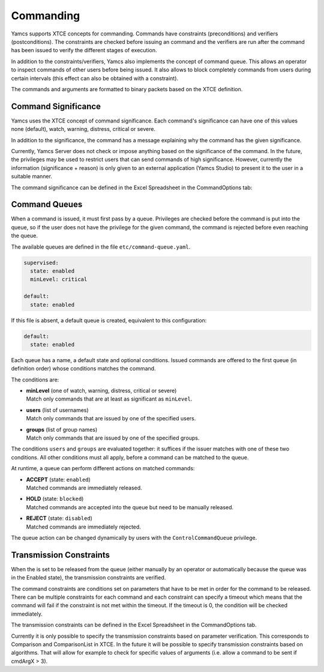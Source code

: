 Commanding
==========

Yamcs supports XTCE concepts for commanding. Commands have constraints (preconditions) and verifiers (postconditions). The constraints are checked before issuing an command and the verifiers are run after the command has been issued to verify the different stages of execution.

In addition to the constraints/verifiers, Yamcs also implements the concept of command queue. This allows an operator to inspect commands of other users before being issued. It also allows to block completely commands from users during certain intervals (this effect can also be obtained with a constraint).

The commands and arguments are formatted to binary packets based on the XTCE definition.


Command Significance
--------------------

Yamcs uses the XTCE concept of command significance. Each command's significance can have one of this values none (default), watch, warning, distress, critical or severe.

In addition to the significance, the command has a message explaining why the command has the given significance.

Currently, Yamcs Server does not check or impose anything based on the significance of the command. In the future, the privileges may be used to restrict users that can send commands of high significance. However, currently the information (significance + reason) is only given to an external application (Yamcs Studio) to present it to the user in a suitable manner.

The command significance can be defined in the Excel Spreadsheet in the CommandOptions tab:

.. image:: _images/significance.png
    :alt: Significance
    :align: center


Command Queues
--------------

When a command is issued, it must first pass by a queue. Privileges are checked before the command is put into the queue, so if the user does not have the privilege for the given command, the command is rejected before even reaching the queue.

The available queues are defined in the file ``etc/command-queue.yaml``.

.. code-block:: yaml

    supervised:
      state: enabled
      minLevel: critical

    default:
      state: enabled

If this file is absent, a default queue is created, equivalent to this configuration:

.. code-block:: yaml

    default:
      state: enabled

Each queue has a name, a default state and optional conditions. Issued commands are offered to the first queue (in definition order) whose conditions matches the command.

The conditions are:

* | **minLevel** (one of watch, warning, distress, critical or severe)
  | Match only commands that are at least as significant as ``minLevel``.

* | **users** (list of usernames)
  | Match only commands that are issued by one of the specified users.

* | **groups** (list of group names)
  | Match only commands that are issued by one of the specified groups.

The conditions ``users`` and ``groups`` are evaluated together: it suffices if the issuer matches with one of these two conditions. All other conditions must all apply, before a command can be matched to the queue.

At runtime, a queue can perform different actions on matched commands:

* | **ACCEPT** (state: ``enabled``)
  | Matched commands are immediately released.

* | **HOLD** (state: ``blocked``)
  | Matched commands are accepted into the queue but need to be manually released.

* | **REJECT** (state: ``disabled``)
  | Matched commands are immediately rejected.

The queue action can be changed dynamically by users with the ``ControlCommandQueue`` privilege.


Transmission Constraints
------------------------

When the is set to be released from the queue (either manually by an operator or automatically because the queue was in the Enabled state), the transmission constraints are verified.

The command constraints are conditions set on parameters that have to be met in order for the command to be released. There can be multiple constraints for each command and each constraint can specify a timeout which means that the command will fail if the constraint is not met within the timeout. If the timeout is 0, the condition will be checked immediately.

The transmission constraints can be defined in the Excel Spreadsheet in the CommandOptions tab.

.. image:: _images/constraints.png
    :alt: Constraints
    :align: center

Currently it is only possible to specify the transmission constraints based on parameter verification. This corresponds to  Comparison and ComparisonList in XTCE. In the future it will be possible to specify transmission constraints based on algorithms. That will allow for example to check for specific values of arguments (i.e. allow a command to be sent if cmdArgX > 3).
